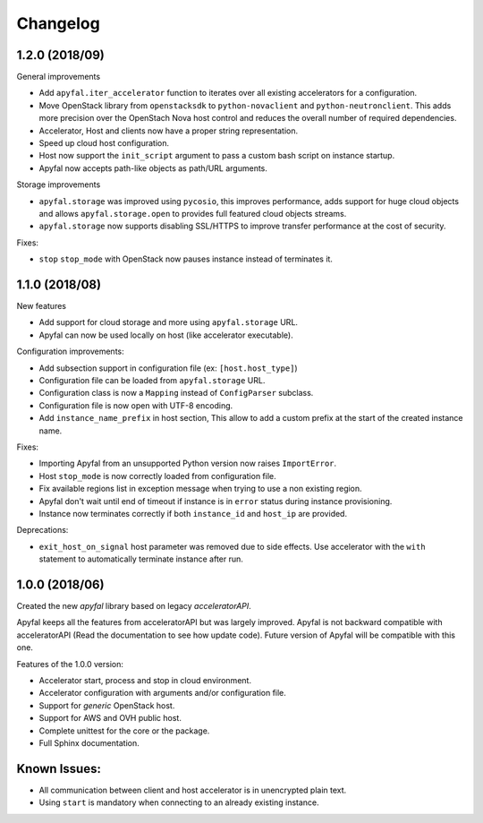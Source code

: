 Changelog
=========

1.2.0 (2018/09)
---------------

General improvements

- Add ``apyfal.iter_accelerator`` function to iterates over all existing
  accelerators for a configuration.
- Move OpenStack library from ``openstacksdk`` to ``python-novaclient`` and
  ``python-neutronclient``. This adds more precision over the OpenStach Nova
  host control and reduces the overall number of required dependencies.
- Accelerator, Host and clients now have a proper string representation.
- Speed up cloud host configuration.
- Host now support the ``init_script`` argument to pass a custom bash script
  on instance startup.
- Apyfal now accepts path-like objects as path/URL arguments.

Storage improvements

- ``apyfal.storage`` was improved using ``pycosio``, this improves
  performance, adds support for huge cloud objects and allows
  ``apyfal.storage.open`` to provides full featured cloud objects streams.
- ``apyfal.storage`` now supports disabling SSL/HTTPS to improve transfer
  performance at the cost of security.

Fixes:

- ``stop`` ``stop_mode`` with OpenStack now pauses instance instead of
  terminates it.

1.1.0 (2018/08)
---------------

New features

- Add support for cloud storage and more using ``apyfal.storage`` URL.
- Apyfal can now be used locally on host (like accelerator executable).

Configuration improvements:

- Add subsection support in configuration file (ex: ``[host.host_type]``)
- Configuration file can be loaded from ``apyfal.storage`` URL.
- Configuration class is now a ``Mapping`` instead of ``ConfigParser`` subclass.
- Configuration file is now open with UTF-8 encoding.
- Add ``instance_name_prefix`` in host section, This allow to add a custom prefix at the start
  of the created instance name.

Fixes:

- Importing Apyfal from an unsupported Python version now raises ``ImportError``.
- Host ``stop_mode`` is now correctly loaded from configuration file.
- Fix available regions list in exception message when trying to use a non existing region.
- Apyfal don't wait until end of timeout if instance is in ``error`` status during instance
  provisioning.
- Instance now terminates correctly if both ``instance_id`` and ``host_ip`` are provided.

Deprecations:

- ``exit_host_on_signal`` host parameter was removed due to side effects.
  Use accelerator with the ``with`` statement to automatically terminate instance after run.

1.0.0 (2018/06)
---------------

Created the new *apyfal* library based on legacy *acceleratorAPI*.

Apyfal keeps all the features from acceleratorAPI but was largely improved. Apyfal is not backward compatible with
acceleratorAPI (Read the documentation to see how update code). Future version of Apyfal will be compatible with
this one.

Features of the 1.0.0 version:

- Accelerator start, process and stop in cloud environment.
- Accelerator configuration with arguments and/or configuration file.
- Support for *generic* OpenStack host.
- Support for AWS and OVH public host.
- Complete unittest for the core or the package.
- Full Sphinx documentation.

Known Issues:
-------------

- All communication between client and host accelerator is in unencrypted plain text.
- Using ``start`` is mandatory when connecting to an already existing instance.
